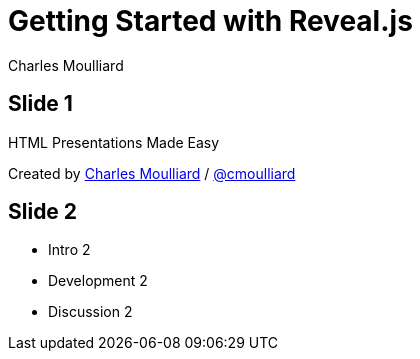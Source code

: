 = Getting Started with Reveal.js
:description: RevealJS Template to create a beautiful HTML Slideshow
:backend: revealjs
:author: Charles Moulliard
// Themes : default, beige, moon, blood, night, serif, simple, sky, solarized
:revealjs_theme: solarized

== Slide 1

HTML Presentations Made Easy

[small]#Created by
http://cmoulliard.github.io[Charles Moulliard] / http://twitter.com/cmoulliard[@cmoulliard]#

== Slide 2

- Intro 2
- Development 2
- Discussion 2


